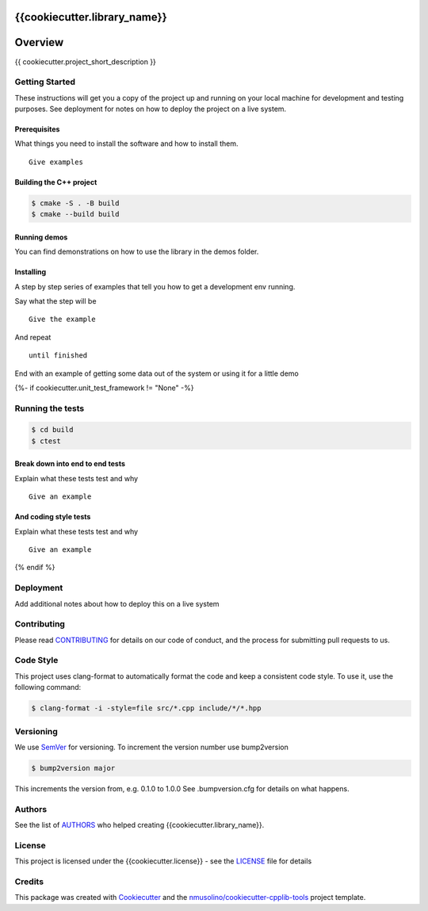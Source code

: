 {{cookiecutter.library_name}}
===============================================


Overview
========

{{ cookiecutter.project_short_description }}


Getting Started
---------------

These instructions will get you a copy of the project up and running on your local machine for development and testing purposes.
See deployment for notes on how to deploy the project on a live system.

Prerequisites
~~~~~~~~~~~~~

What things you need to install the software and how to install them.

::

    Give examples


Building the C++ project
~~~~~~~~~~~~~~~~~~~~~~~~

.. code-block:: bash

    $ cmake -S . -B build
    $ cmake --build build


Running demos
~~~~~~~~~~~~~

You can find demonstrations on how to use the library in the demos folder.


Installing
~~~~~~~~~~

A step by step series of examples that tell you how to get a development env running.

Say what the step will be

::

    Give the example

And repeat

::

    until finished

End with an example of getting some data out of the system or using it for a little demo

{%- if cookiecutter.unit_test_framework != "None" -%}

Running the tests
-----------------

.. code-block:: bash

    $ cd build
    $ ctest

Break down into end to end tests
~~~~~~~~~~~~~~~~~~~~~~~~~~~~~~~~

Explain what these tests test and why

::

    Give an example

And coding style tests
~~~~~~~~~~~~~~~~~~~~~~

Explain what these tests test and why

::

    Give an example
    
{% endif %}
    
Deployment
----------

Add additional notes about how to deploy this on a live system


Contributing
------------

Please read `CONTRIBUTING <CONTRIBUTING.rst>`__ for details on our code of conduct, and the process for submitting pull requests to us.


Code Style
----------

This project uses clang-format to automatically format the code and keep a consistent code style.
To use it, use the following command:

.. code-block:: bash

    $ clang-format -i -style=file src/*.cpp include/*/*.hpp


Versioning
----------

We use `SemVer <http://semver.org/>`__ for versioning.
To increment the version number use bump2version

.. code-block:: bash

    $ bump2version major

This increments the version from, e.g. 0.1.0 to 1.0.0
See .bumpversion.cfg for details on what happens.


Authors
-------

See the list of `AUTHORS <AUTHORS.rst>`__ who helped creating {{cookiecutter.library_name}}.


License
-------

This project is licensed under the {{cookiecutter.license}} - see the `LICENSE <LICENSE>`__ file for details


Credits
-------

This package was created with `Cookiecutter <https://github.com/audreyr/cookiecutter>`__ and the `nmusolino/cookiecutter-cpplib-tools <https://github.com/nmusolino/cookiecutter-cpplib-tools>`__ project template.
